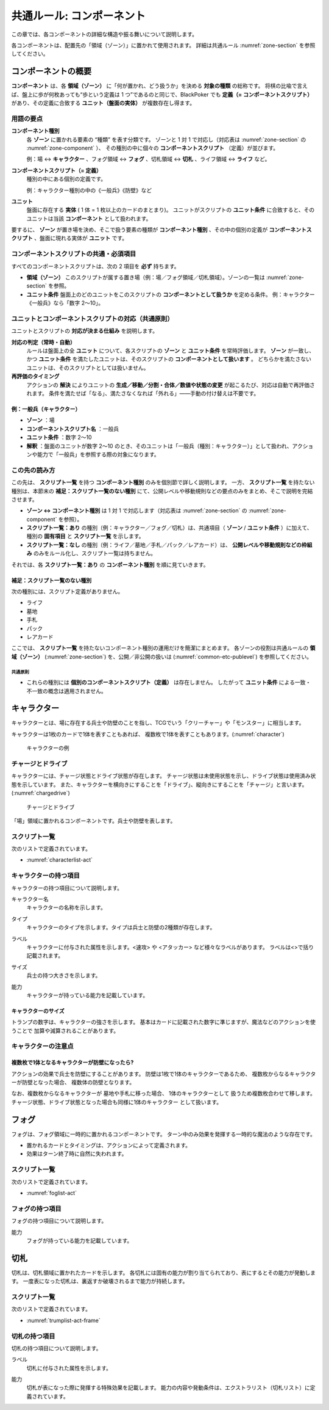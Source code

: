 .. _common-component.rst:

==============================
共通ルール: コンポーネント
==============================

この章では、各コンポーネントの詳細な構造や振る舞いについて説明します。

各コンポーネントは、配置先の「領域（ゾーン）」に置かれて使用されます。
詳細は共通ルール :numref:`zone-section` を参照してください。


コンポーネントの概要
==============================

.. index::
   single: コンポーネント
   single: コンポーネントスクリプト
   single: ユニット
   single: ユニット条件
   single: ゾーン

**コンポーネント** は、各 **領域（ゾーン）** に「何が置かれ、どう扱うか」を決める **対象の種類** の総称です。  
将棋の比喩で言えば、盤上に歩が何枚あっても“歩という定義は 1 つ”であるのと同じで、BlackPoker でも **定義（= コンポーネントスクリプト）** があり、その定義に合致する **ユニット（盤面の実体）** が複数存在し得ます。


------------------------------
用語の要点
------------------------------

**コンポーネント種別**  
  各 **ゾーン** に置かれる要素の “種類” を表す分類です。  
  ゾーンと 1 対 1 で対応し（対応表は :numref:`zone-section` の :numref:`zone-component` ）、  
  その種別の中に個々の **コンポーネントスクリプト** （定義）が並びます。  


  例：場 ↔ **キャラクター** 、フォグ領域 ↔ **フォグ** 、切札領域 ↔ **切札** 、ライフ領域 ↔ **ライフ** など。

**コンポーネントスクリプト（= 定義）**  
  種別の中にある個別の定義です。  

  例：キャラクター種別の中の《一般兵》《防壁》など

**ユニット**  
  盤面に存在する **実体** ( 1 体 = 1 枚以上のカードのまとまり)。  
  ユニットがスクリプトの **ユニット条件** に合致すると、そのユニットは当該 **コンポーネント** として扱われます。


要するに、 **ゾーン** が置き場を決め、そこで扱う要素の種類が **コンポーネント種別** 、その中の個別の定義が **コンポーネントスクリプト** 、盤面に現れる実体が **ユニット** です。


------------------------------------------------------------
コンポーネントスクリプトの共通・必須項目
------------------------------------------------------------

すべてのコンポーネントスクリプトは、次の 2 項目を **必ず** 持ちます。

- **領域（ゾーン）**  
  このスクリプトが属する置き場（例：場／フォグ領域／切札領域）。ゾーンの一覧は :numref:`zone-section` を参照。

- **ユニット条件**  
  盤面上のどのユニットをこのスクリプトの **コンポーネントとして扱うか** を定める条件。  
  例：キャラクター《一般兵》なら「数字 2〜10」。  


------------------------------------------------------------
ユニットとコンポーネントスクリプトの対応（共通原則）
------------------------------------------------------------

ユニットとスクリプトの **対応が決まる仕組み** を説明します。

**対応の判定（常時・自動）**  
  ルールは盤面上の全 **ユニット** について、各スクリプトの **ゾーン** と **ユニット条件** を常時評価します。  
  **ゾーン** が一致し、かつ **ユニット条件** を満たしたユニットは、そのスクリプトの **コンポーネントとして扱います** 。  
  どちらかを満たさないユニットは、そのスクリプトとしては扱いません。

**再評価のタイミング**  
  アクションの **解決** によりユニットの **生成／移動／分割・合体／数値や状態の変更** が起こるたび、対応は自動で再評価されます。  
  条件を満たせば「なる」、満たさなくなれば「外れる」――手動の付け替えは不要です。



例：一般兵（キャラクター）
------------------------------

- **ゾーン** ：場  
- **コンポーネントスクリプト名** ：一般兵  
- **ユニット条件** ：数字 2〜10  
- **解釈** ：盤面のユニットが数字 2〜10 のとき、そのユニットは「一般兵（種別：キャラクター）」として扱われ、アクションや能力で「一般兵」を参照する際の対象になります。



------------------------------
この先の読み方
------------------------------

この先は、 **スクリプト一覧** を持つ **コンポーネント種別** のみを個別節で詳しく説明します。  
一方、 **スクリプト一覧** を持たない種別は、本節末の **補足：スクリプト一覧のない種別** にて、公開レベルや移動規則などの要点のみをまとめ、そこで説明を完結させます。

- **ゾーン ↔ コンポーネント種別** は 1 対 1 で対応します（対応表は :numref:`zone-section` の :numref:`zone-component` を参照）。
- **スクリプト一覧：あり** の種別（例：キャラクター／フォグ／切札）は、共通項目（ **ゾーン** / **ユニット条件** ）に加えて、種別の **固有項目** と **スクリプト一覧** を示します。
- **スクリプト一覧：なし** の種別（例：ライフ／墓地／手札／パック／レアカード）は、 **公開レベルや移動規則などの枠組み** のみをルール化し、スクリプト一覧は持ちません。

それでは、各 **スクリプト一覧：あり** の **コンポーネント種別** を順に見ていきます。


.. _components-no-script-note:

補足：スクリプト一覧のない種別
------------------------------

次の種別には、スクリプト定義がありません。


* ライフ
* 墓地
* 手札
* パック
* レアカード

ここでは、 **スクリプト一覧** を持たないコンポーネント種別の運用だけを簡潔にまとめます。  
各ゾーンの役割は共通ルールの **領域（ゾーン）** (:numref:`zone-section`) を、公開／非公開の扱いは (:numref:`common-etc-publevel`) を参照してください。

共通原則
^^^^^^^^^^^^^^^^^^^^^^^^^^^^

- これらの種別には **個別のコンポーネントスクリプト（定義）** は存在しません。  
  したがって **ユニット条件** による一致・不一致の概念は適用されません。




.. _character-component:

キャラクター
==============================

.. index::
   single: キャラクター


キャラクターとは、場に存在する兵士や防壁のことを指し、TCGでいう「クリーチャー」や「モンスター」に相当します。

キャラクターは1枚のカードで1体を表すこともあれば、
複数枚で1体を表すこともあります。(:numref:`character`)

.. _character:
.. figure:: images/character.*

    キャラクターの例



.. index::
    single: チャージ
    single: ドライブ

------------------------------
チャージとドライブ
------------------------------
キャラクターには、チャージ状態とドライブ状態が存在します。
チャージ状態は未使用状態を示し、ドライブ状態は使用済み状態を示しています。
また、キャラクターを横向きにすることを「ドライブ」、縦向きにすることを「チャージ」と言います。(:numref:`chargedrive`)

.. _chargedrive:

.. figure:: images/charge&drive.*

    チャージとドライブ

「場」領域に置かれるコンポーネントです。兵士や防壁を表します。


------------------------------
スクリプト一覧
------------------------------
次のリストで定義されています。

- :numref:`characterlist-act`

------------------------------
キャラクターの持つ項目
------------------------------
キャラクターの持つ項目について説明します。


.. index::
    single: キャラクター名

キャラクター名
 キャラクターの名称を示します。


.. index::
    single: タイプ(キャラクター)

タイプ
 キャラクターのタイプを示します。タイプは兵士と防壁の2種類が存在します。

.. index::
    single: ラベル(キャラクター)

ラベル
 キャラクターに付与された属性を示します。<速攻> や <アタッカー> など様々なラベルがあります。
 ラベルは<>で括り記載されます。


.. index::
    single: サイズ

サイズ
 兵士の持つ大きさを示します。


.. index::
    single: の|能力(キャラクター)

能力
 キャラクターが持っている能力を記載しています。


キャラクターのサイズ
------------------------------
トランプの数字は、キャラクターの強さを示します。
基本はカードに記載された数字に準じますが、魔法などのアクションを使うことで
加算や減算されることがあります。


------------------------------
キャラクターの注意点
------------------------------

複数枚で1体となるキャラクターが防壁になったら?
------------------------------------------------------------

アクションの効果で兵士を防壁にすることがあります。
防壁は1枚で1体のキャラクターであるため、
複数枚からなるキャラクターが防壁となった場合、
複数体の防壁となります。

なお、複数枚からなるキャラクターが
墓地や手札に移った場合、
1体のキャラクターとして
扱うため複数枚合わせて移します。
チャージ状態、ドライブ状態となった場合も同様に1体のキャラクター
として扱います。


フォグ
==============================

.. index::
   single: フォグ

フォグは、フォグ領域に一時的に置かれるコンポーネントです。  
ターン中のみ効果を発揮する一時的な魔法のような存在です。

- 置かれるカードとタイミングは、アクションによって定義されます。
- 効果はターン終了時に自然に失われます。


------------------------------
スクリプト一覧
------------------------------
次のリストで定義されています。

- :numref:`foglist-act`


------------------------------
フォグの持つ項目
------------------------------
フォグの持つ項目について説明します。


.. index::
    single: の|能力(フォグ)

能力
 フォグが持っている能力を記載しています。





切札
==============================

.. index::
   single: き|切札

切札は、切札領域に置かれたカードを示します。  
各切札には固有の能力が割り当てられており、表にするとその能力が発動します。  
一度表になった切札は、裏返すか破壊されるまで能力が持続します。


------------------------------
スクリプト一覧
------------------------------
次のリストで定義されています。

- :numref:`trumplist-act-frame`


------------------------------
切札の持つ項目
------------------------------
切札の持つ項目について説明します。

.. index::
   single: ラベル(切札)

ラベル  
    切札に付与された属性を示します。

.. index::
    single: の|能力(切札)

能力  
    切札が表になった際に発揮する特殊効果を記載します。  
    能力の内容や発動条件は、エクストラリスト（切札リスト）に定義されています。




